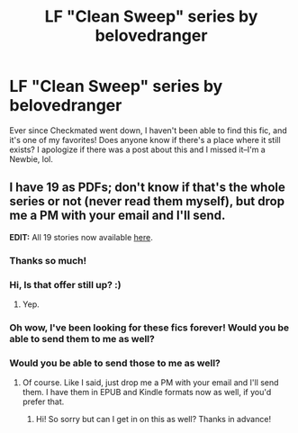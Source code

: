 #+TITLE: LF "Clean Sweep" series by belovedranger

* LF "Clean Sweep" series by belovedranger
:PROPERTIES:
:Author: Saravis84
:Score: 6
:DateUnix: 1475621598.0
:DateShort: 2016-Oct-05
:FlairText: Fic Search
:END:
Ever since Checkmated went down, I haven't been able to find this fic, and it's one of my favorites! Does anyone know if there's a place where it still exists? I apologize if there was a post about this and I missed it--I'm a Newbie, lol.


** I have 19 as PDFs; don't know if that's the whole series or not (never read them myself), but drop me a PM with your email and I'll send.

*EDIT:* All 19 stories now available [[https://drive.google.com/open?id=0BwfE6l6RtZAsUGpGZlBmaVBHMm8][here]].
:PROPERTIES:
:Author: SilverCookieDust
:Score: 2
:DateUnix: 1475632232.0
:DateShort: 2016-Oct-05
:END:

*** Thanks so much!
:PROPERTIES:
:Author: Saravis84
:Score: 1
:DateUnix: 1475698475.0
:DateShort: 2016-Oct-05
:END:


*** Hi, Is that offer still up? :)
:PROPERTIES:
:Author: hpfangirl1989
:Score: 1
:DateUnix: 1480960495.0
:DateShort: 2016-Dec-05
:END:

**** Yep.
:PROPERTIES:
:Author: SilverCookieDust
:Score: 1
:DateUnix: 1480963502.0
:DateShort: 2016-Dec-05
:END:


*** Oh wow, I've been looking for these fics forever! Would you be able to send them to me as well?
:PROPERTIES:
:Author: cdra95
:Score: 1
:DateUnix: 1483861120.0
:DateShort: 2017-Jan-08
:END:


*** Would you be able to send those to me as well?
:PROPERTIES:
:Author: Leigh48
:Score: 1
:DateUnix: 1487039771.0
:DateShort: 2017-Feb-14
:END:

**** Of course. Like I said, just drop me a PM with your email and I'll send them. I have them in EPUB and Kindle formats now as well, if you'd prefer that.
:PROPERTIES:
:Author: SilverCookieDust
:Score: 1
:DateUnix: 1487048285.0
:DateShort: 2017-Feb-14
:END:

***** Hi! So sorry but can I get in on this as well? Thanks in advance!
:PROPERTIES:
:Author: knotcarolina
:Score: 1
:DateUnix: 1488352151.0
:DateShort: 2017-Mar-01
:END:
